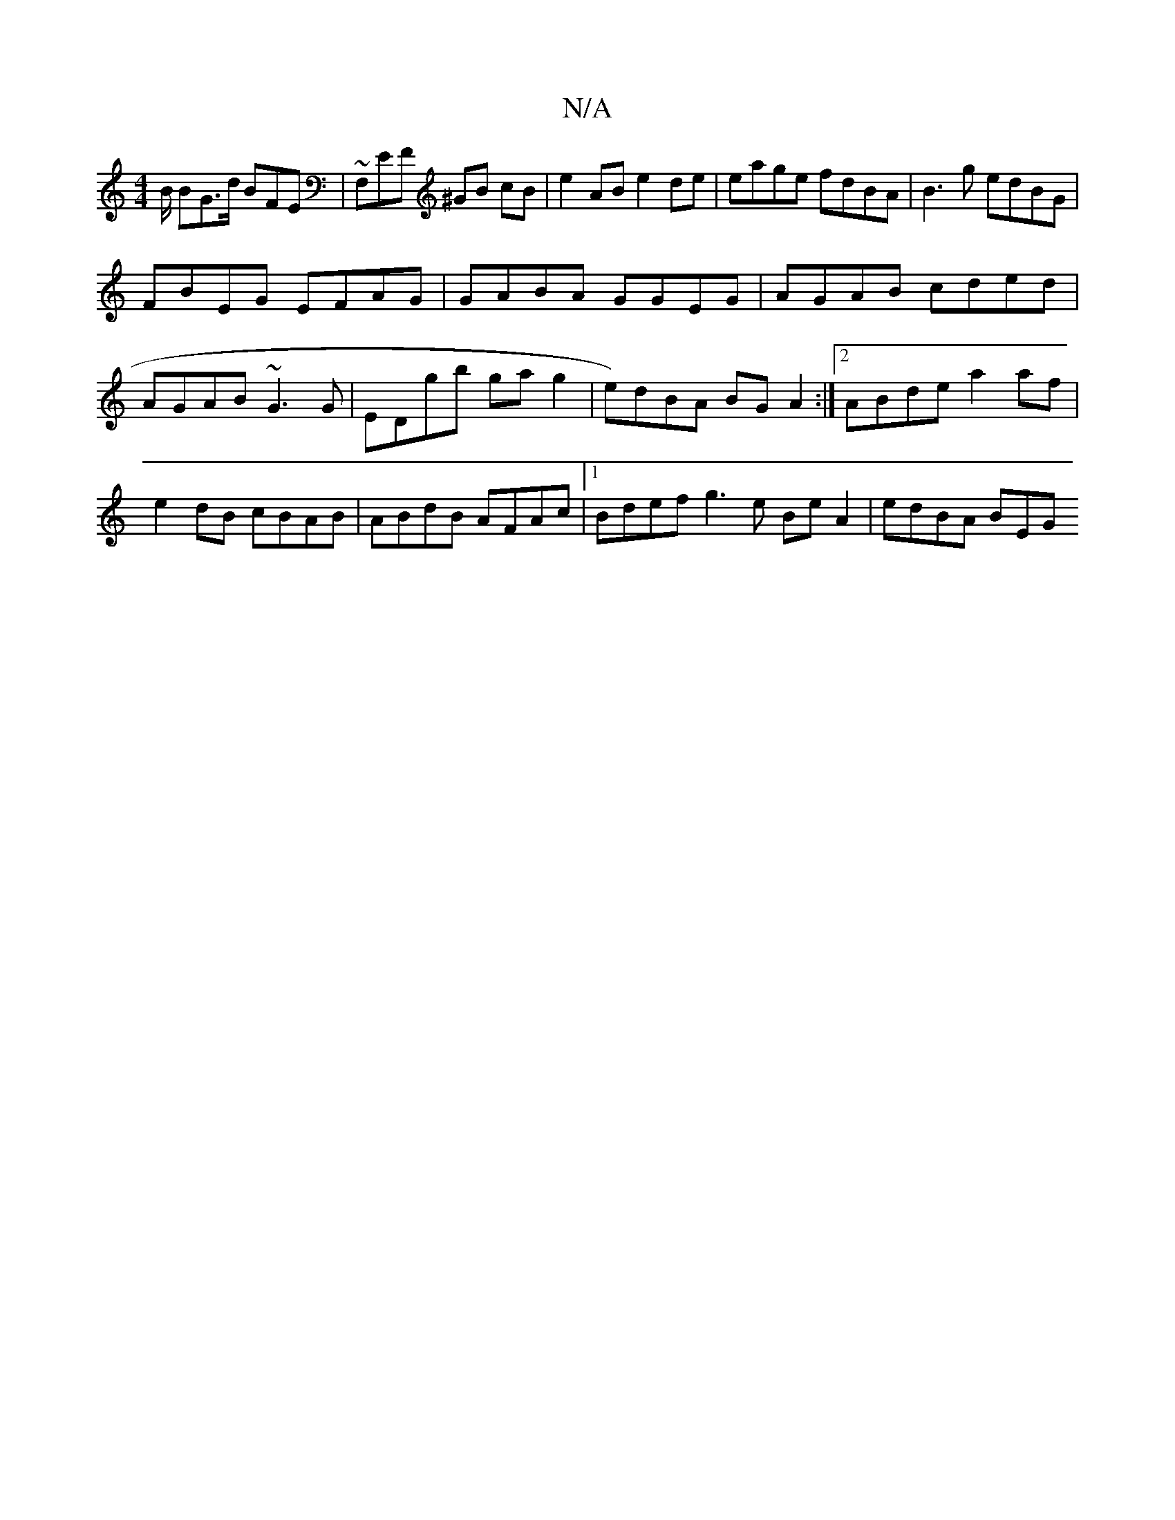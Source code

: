 X:1
T:N/A
M:4/4
R:N/A
K:Cmajor
B/ BG>d BFE|~F,EF ^GB cB | e2AB e2de | eage fdBA | B3g edBG |
FBEG EFAG | GABA GGEG | AGAB cded | AGAB ~G3G | EDgb gag2 | e)dBA BGA2 :|2 ABde a2 af | e2dB cBAB | ABdB AFAc |1 Bdef g3 e BeA2 | edBA BEG